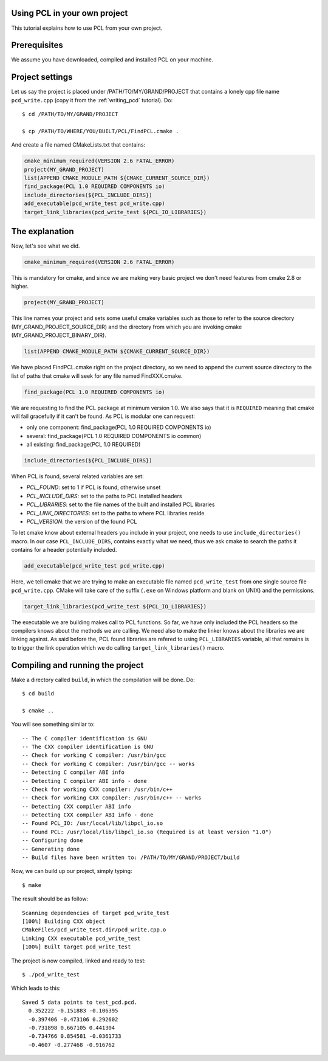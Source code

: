 .. _using_pcl:

Using PCL in your own project
-----------------------------

This tutorial explains how to use PCL from your own project.


Prerequisites
-------------

We assume you have downloaded, compiled and installed PCL on your
machine.

Project settings
----------------
Let us say the project is placed under /PATH/TO/MY/GRAND/PROJECT that
contains a lonely cpp file name ``pcd_write.cpp`` (copy it from the
:ref:`writing_pcd` tutorial). Do::


  $ cd /PATH/TO/MY/GRAND/PROJECT

  $ cp /PATH/TO/WHERE/YOU/BUILT/PCL/FindPCL.cmake .

And create a file named CMakeLists.txt that contains:

.. code-block:: cmake
	 
	 cmake_minimum_required(VERSION 2.6 FATAL_ERROR)
	 project(MY_GRAND_PROJECT)
	 list(APPEND CMAKE_MODULE_PATH ${CMAKE_CURRENT_SOURCE_DIR})
	 find_package(PCL 1.0 REQUIRED COMPONENTS io)
	 include_directories(${PCL_INCLUDE_DIRS})
	 add_executable(pcd_write_test pcd_write.cpp)
	 target_link_libraries(pcd_write_test ${PCL_IO_LIBRARIES})
	 
The explanation
---------------

Now, let's see what we did.

.. code-block:: cmake
	 
	 cmake_minimum_required(VERSION 2.6 FATAL_ERROR)
	 
This is mandatory for cmake, and since we are making very basic
project we don't need features from cmake 2.8 or higher.

.. code-block:: cmake
	 
	 project(MY_GRAND_PROJECT)	

This line names your project and sets some useful cmake variables
such as those to refer to the source directory
(MY_GRAND_PROJECT_SOURCE_DIR) and the directory from which you are
invoking cmake (MY_GRAND_PROJECT_BINARY_DIR).

.. code-block:: cmake

	 list(APPEND CMAKE_MODULE_PATH ${CMAKE_CURRENT_SOURCE_DIR})

We have placed FindPCL.cmake right on the project directory, so we need
to append the current source directory to the list of paths that cmake
will seek for any file named FindXXX.cmake.

.. code-block:: cmake

	 find_package(PCL 1.0 REQUIRED COMPONENTS io)

We are requesting to find the PCL package at minimum version 1.0. We
also says that it is ``REQUIRED`` meaning that cmake will fail
gracefully if it can't be found. As PCL is modular one can request:

* only one component: find_package(PCL 1.0 REQUIRED COMPONENTS io)
* several: find_package(PCL 1.0 REQUIRED COMPONENTS io common)
* all existing: find_package(PCL 1.0 REQUIRED)

.. code-block:: cmake

 	 include_directories(${PCL_INCLUDE_DIRS})

When PCL is found, several related variables are set:

* `PCL_FOUND`: set to 1 if PCL is found, otherwise unset
* `PCL_INCLUDE_DIRS`: set to the paths to PCL installed headers
* `PCL_LIBRARIES`: set to the file names of the built and installed PCL libraries
* `PCL_LINK_DIRECTORIES`: set to the paths to where PCL libraries reside
* `PCL_VERSION`: the version of the found PCL 

To let cmake know about external headers you include in your project,
one needs to use ``include_directories()`` macro. In our case
``PCL_INCLUDE_DIRS``, contains exactly what we need, thus we ask cmake
to search the paths it contains for a header potentially included.

.. code-block:: cmake

	 add_executable(pcd_write_test pcd_write.cpp)

Here, we tell cmake that we are trying to make an executable file
named ``pcd_write_test`` from one single source file
``pcd_write.cpp``. CMake will take care of the suffix (``.exe`` on
Windows platform and blank on UNIX) and the permissions.

.. code-block:: cmake

	 target_link_libraries(pcd_write_test ${PCL_IO_LIBRARIES})

The executable we are building makes call to PCL functions. So far, we
have only included the PCL headers so the compilers knows about the
methods we are calling. We need also to make the linker knows about
the libraries we are linking against. As said before the, PCL
found libraries are refered to using ``PCL_LIBRARIES`` variable, all
that remains is to trigger the link operation which we do calling
``target_link_libraries()`` macro.

Compiling and running the project
---------------------------------

Make a directory called ``build``, in which the compilation will be
done. Do::

  $ cd build

  $ cmake ..

You will see something similar to::

-- The C compiler identification is GNU
-- The CXX compiler identification is GNU
-- Check for working C compiler: /usr/bin/gcc
-- Check for working C compiler: /usr/bin/gcc -- works
-- Detecting C compiler ABI info
-- Detecting C compiler ABI info - done
-- Check for working CXX compiler: /usr/bin/c++
-- Check for working CXX compiler: /usr/bin/c++ -- works
-- Detecting CXX compiler ABI info
-- Detecting CXX compiler ABI info - done
-- Found PCL_IO: /usr/local/lib/libpcl_io.so
-- Found PCL: /usr/local/lib/libpcl_io.so (Required is at least version "1.0")
-- Configuring done
-- Generating done
-- Build files have been written to: /PATH/TO/MY/GRAND/PROJECT/build

Now, we can build up our project, simply typing::

  $ make

The result should be as follow::

  Scanning dependencies of target pcd_write_test
  [100%] Building CXX object
  CMakeFiles/pcd_write_test.dir/pcd_write.cpp.o
  Linking CXX executable pcd_write_test
  [100%] Built target pcd_write_test

The project is now compiled, linked and ready to test::

  $ ./pcd_write_test


Which leads to this::

  Saved 5 data points to test_pcd.pcd.
    0.352222 -0.151883 -0.106395
    -0.397406 -0.473106 0.292602
    -0.731898 0.667105 0.441304
    -0.734766 0.854581 -0.0361733
    -0.4607 -0.277468 -0.916762

